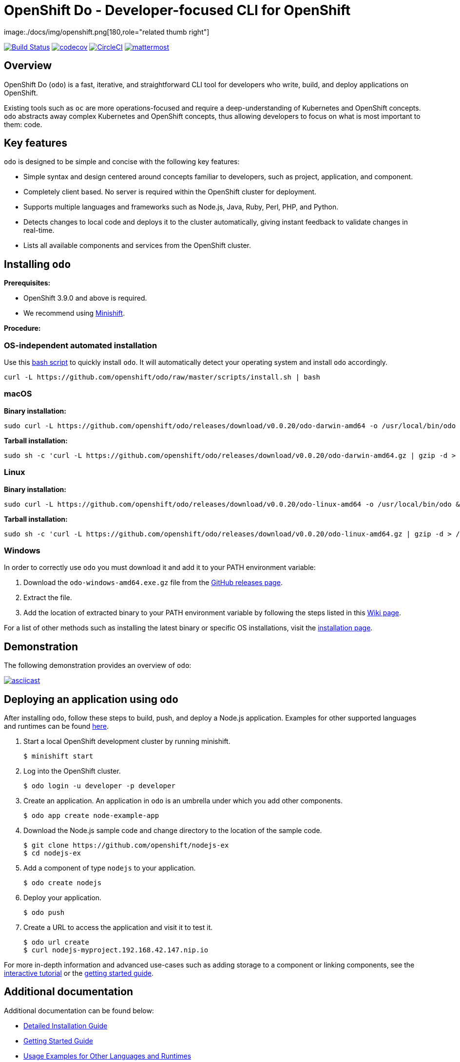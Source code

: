 [id="readme"]

= OpenShift Do - Developer-focused CLI for OpenShift
image:./docs/img/openshift.png[180,role="related thumb right"]

:icons:
:toc: macro
:toc-title:
:toclevels: 1

toc::[]

https://travis-ci.org/openshift/odo[image:https://travis-ci.org/openshift/odo.svg?branch=master[Build
Status]]
https://codecov.io/gh/openshift/odo[image:https://codecov.io/gh/openshift/odo/branch/master/graph/badge.svg[codecov]]
https://circleci.com/gh/openshift/odo/tree/master[image:https://circleci.com/gh/openshift/odo/tree/master.svg?style=svg[CircleCI]]
https://chat.openshift.io/developers/channels/odo[image:/docs/img/mattermost.svg[mattermost]]


[[overview]]
== Overview

OpenShift Do (`odo`) is a fast, iterative, and straightforward CLI tool for developers who write, build, and deploy applications on OpenShift.

Existing tools such as `oc` are more operations-focused and require a deep-understanding of Kubernetes and OpenShift concepts. `odo` abstracts away complex Kubernetes and OpenShift concepts, thus allowing developers to focus on what is most important to them: code.

[[key-features]]
== Key features

`odo` is designed to be simple and concise with the following key features:

* Simple syntax and design centered around concepts familiar to developers, such as project, application, and component.
* Completely client based. No server is required within the OpenShift cluster for deployment.
* Supports multiple languages and frameworks such as Node.js, Java, Ruby, Perl, PHP, and Python.
* Detects changes to local code and deploys it to the cluster automatically, giving instant feedback to validate changes in real-time.
* Lists all available components and services from the OpenShift cluster.

[[installing-odo]]
== Installing `odo`

*Prerequisites:*

* OpenShift 3.9.0 and above is required.
* We recommend using https://github.com/minishift/minishift[Minishift].

*Procedure:*

=== OS-independent automated installation

Use this link:./scripts/install.sh[bash script] to quickly install `odo`. It will automatically detect your operating system and install `odo` accordingly.

[source,sh]
----
curl -L https://github.com/openshift/odo/raw/master/scripts/install.sh | bash
----

=== macOS

*Binary installation:*

[source,sh]
----
sudo curl -L https://github.com/openshift/odo/releases/download/v0.0.20/odo-darwin-amd64 -o /usr/local/bin/odo && sudo chmod +x /usr/local/bin/odo
----

*Tarball installation:*

[source,sh]
----
sudo sh -c 'curl -L https://github.com/openshift/odo/releases/download/v0.0.20/odo-darwin-amd64.gz | gzip -d > /usr/local/bin/odo; chmod +x /usr/local/bin/odo'
----

=== Linux

*Binary installation:*

[source,sh]
----
sudo curl -L https://github.com/openshift/odo/releases/download/v0.0.20/odo-linux-amd64 -o /usr/local/bin/odo && sudo chmod +x /usr/local/bin/odo
----

*Tarball installation:*

[source,sh]
----
sudo sh -c 'curl -L https://github.com/openshift/odo/releases/download/v0.0.20/odo-linux-amd64.gz | gzip -d > /usr/local/bin/odo; chmod +x /usr/local/bin/odo'
----

=== Windows

In order to correctly use `odo` you must download it and add it
to your PATH environment variable:

. Download the `odo-windows-amd64.exe.gz` file from the
https://github.com/openshift/odo/releases[GitHub releases page].
. Extract the file.
. Add the location of extracted binary to your PATH environment
variable by following the steps listed in this https://github.com/openshift/odo/wiki/Setting-PATH-variable-on-Windows[Wiki page].

For a list of other methods such as installing the latest binary or specific OS installations, visit the link:/docs/installation.md[installation page].

[[demonstration]]
== Demonstration

The following demonstration provides an overview of `odo`:

https://asciinema.org/a/225717[image:https://asciinema.org/a/225717.svg[asciicast]]

[[deploying-an-application]]
== Deploying an application using `odo`

After installing `odo`, follow these steps to build, push, and
deploy a Node.js application. Examples for other supported languages and runtimes can be found https://github.com/openshift/odo/blob/master/docs/examples.md[here].

. Start a local OpenShift development cluster by running minishift.
+
[source,sh]
----
$ minishift start
----
. Log into the OpenShift cluster.
+
[source,sh]
----
$ odo login -u developer -p developer
----
. Create an application. An application in `odo` is an umbrella
under which you add other components.
+
[source,sh]
----
$ odo app create node-example-app
----
. Download the Node.js sample code and change directory to the
location of the sample code.
+
[source,sh]
----
$ git clone https://github.com/openshift/nodejs-ex
$ cd nodejs-ex
----
. Add a component of type `nodejs` to your application.
+
[source,sh]
----
$ odo create nodejs
----
. Deploy your application.
+
[source,sh]
----
$ odo push
----
. Create a URL to access the application and visit it to test it.
+
[source,sh]
----
$ odo url create
$ curl nodejs-myproject.192.168.42.147.nip.io
----

For more in-depth information and advanced use-cases such as adding
storage to a component or linking components, see the
https://learn.openshift.com/introduction/developing-with-odo/[interactive tutorial] or the link:/docs/getting-started.md[getting started guide].

[[additional-documentation]]
== Additional documentation

Additional documentation can be found below:

* https://github.com/openshift/odo/blob/master/docs/installation.md[Detailed
Installation Guide]
* https://github.com/openshift/odo/blob/master/docs/getting-started.md[Getting
Started Guide]
* https://github.com/openshift/odo/blob/master/docs/examples.md[Usage
Examples for Other Languages and Runtimes]
* https://github.com/openshift/odo/blob/master/docs/cli-reference.md[CLI
Reference]
* https://github.com/openshift/odo/blob/master/docs/development.md[Development
Guide]

[[contributing]]
== Community, discussion, contribution, and support

*Chat:* We have a public channel
https://chat.openshift.io/developers/channels/odo[#odo on
chat.openshift.io].

*Issues:* If you have an issue with `odo`, please
https://github.com/openshift/odo/issues[file it].

*Contributing:* Want to become a contributor and submit your own code?
Have a look at our
https://github.com/openshift/odo/blob/master/docs/development.md[development guide].

[[glossary]]
== Glossary

*Application:* An application consists of multiple microservices or components that work individually to build the entire application.

*Component:* A component is similar to a microservice. Multiple
components make up an application. A component has different attributes like storage. `odo` supports multiple component types like nodejs, perl, php, python, and ruby.

*Service:* Typically a service is a database or a service that a
component links to or depends on. For example: MariaDB, Jenkins, MySQL.
This comes from the OpenShift Service Catalog and must be enabled within your cluster.
